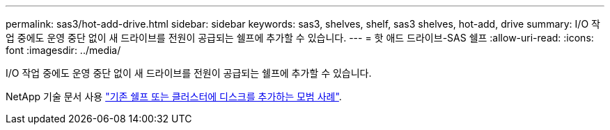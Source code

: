 ---
permalink: sas3/hot-add-drive.html 
sidebar: sidebar 
keywords: sas3, shelves, shelf, sas3 shelves, hot-add, drive 
summary: I/O 작업 중에도 운영 중단 없이 새 드라이브를 전원이 공급되는 쉘프에 추가할 수 있습니다. 
---
= 핫 애드 드라이브-SAS 쉘프
:allow-uri-read: 
:icons: font
:imagesdir: ../media/


[role="lead"]
I/O 작업 중에도 운영 중단 없이 새 드라이브를 전원이 공급되는 쉘프에 추가할 수 있습니다.

NetApp 기술 문서 사용 https://kb.netapp.com/on-prem/ontap/OHW/OHW-KBs/Best_practices_for_adding_disks_to_an_existing_shelf_or_cluster["기존 쉘프 또는 클러스터에 디스크를 추가하는 모범 사례"^].
